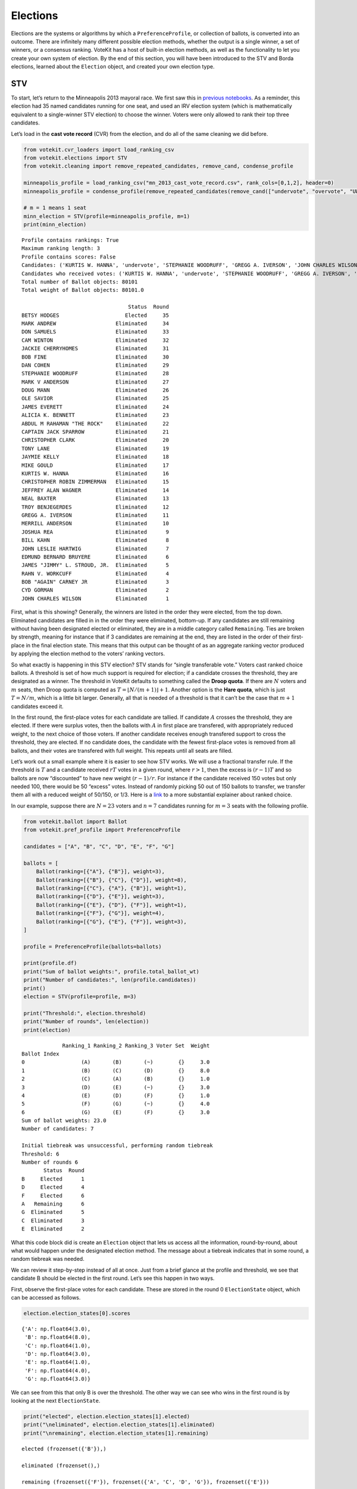 Elections
=========

Elections are the systems or algorithms by which a
``PreferenceProfile``, or collection of ballots, is converted into an
outcome. There are infinitely many different possible election methods,
whether the output is a single winner, a set of winners, or a consensus
ranking. VoteKit has a host of built-in election methods, as well as the
functionality to let you create your own system of election. By the end
of this section, you will have been introduced to the STV and Borda
elections, learned about the ``Election`` object, and created your own
election type.

STV
---

To start, let’s return to the Minneapolis 2013 mayoral race. We first
saw this in `previous notebooks <2_real_and_simulated_profiles.html>`__.
As a reminder, this election had 35 named candidates running for one
seat, and used an IRV election system (which is mathematically
equivalent to a single-winner STV election) to choose the winner. Voters
were only allowed to rank their top three candidates.

Let’s load in the **cast vote record** (CVR) from the election, and do
all of the same cleaning we did before.

.. code:: ipython3

    from votekit.cvr_loaders import load_ranking_csv
    from votekit.elections import STV
    from votekit.cleaning import remove_repeated_candidates, remove_cand, condense_profile
    
    minneapolis_profile = load_ranking_csv("mn_2013_cast_vote_record.csv", rank_cols=[0,1,2], header=0)
    minneapolis_profile = condense_profile(remove_repeated_candidates(remove_cand(["undervote", "overvote", "UWI"], minneapolis_profile)))
    
    # m = 1 means 1 seat
    minn_election = STV(profile=minneapolis_profile, m=1)
    print(minn_election)


.. parsed-literal::

    Profile contains rankings: True
    Maximum ranking length: 3
    Profile contains scores: False
    Candidates: ('KURTIS W. HANNA', 'undervote', 'STEPHANIE WOODRUFF', 'GREGG A. IVERSON', 'JOHN CHARLES WILSON', 'JOSHUA REA', 'JACKIE CHERRYHOMES', 'BILL KAHN', 'CHRISTOPHER ROBIN ZIMMERMAN', 'CHRISTOPHER CLARK', 'MARK V ANDERSON', 'JAMES EVERETT', 'JAMES "JIMMY" L. STROUD, JR.', 'NEAL BAXTER', 'EDMUND BERNARD BRUYERE', 'overvote', 'MARK ANDREW', 'UWI', 'CAPTAIN JACK SPARROW', 'ALICIA K. BENNETT', 'CYD GORMAN', 'BOB "AGAIN" CARNEY JR', 'JEFFREY ALAN WAGNER', 'JOHN LESLIE HARTWIG', 'OLE SAVIOR', 'TROY BENJEGERDES', 'TONY LANE', 'CAM WINTON', 'BETSY HODGES', 'DAN COHEN', 'DON SAMUELS', 'BOB FINE', 'RAHN V. WORKCUFF', 'MERRILL ANDERSON', 'ABDUL M RAHAMAN "THE ROCK"', 'JAYMIE KELLY', 'MIKE GOULD', 'DOUG MANN')
    Candidates who received votes: ('KURTIS W. HANNA', 'undervote', 'STEPHANIE WOODRUFF', 'GREGG A. IVERSON', 'JOHN CHARLES WILSON', 'JOSHUA REA', 'JACKIE CHERRYHOMES', 'BILL KAHN', 'CHRISTOPHER ROBIN ZIMMERMAN', 'CHRISTOPHER CLARK', 'MARK V ANDERSON', 'JAMES EVERETT', 'JAMES "JIMMY" L. STROUD, JR.', 'NEAL BAXTER', 'EDMUND BERNARD BRUYERE', 'overvote', 'MARK ANDREW', 'UWI', 'CAPTAIN JACK SPARROW', 'ALICIA K. BENNETT', 'CYD GORMAN', 'BOB "AGAIN" CARNEY JR', 'JEFFREY ALAN WAGNER', 'JOHN LESLIE HARTWIG', 'OLE SAVIOR', 'TROY BENJEGERDES', 'TONY LANE', 'CAM WINTON', 'BETSY HODGES', 'DAN COHEN', 'DON SAMUELS', 'BOB FINE', 'RAHN V. WORKCUFF', 'MERRILL ANDERSON', 'ABDUL M RAHAMAN "THE ROCK"', 'JAYMIE KELLY', 'MIKE GOULD', 'DOUG MANN')
    Total number of Ballot objects: 80101
    Total weight of Ballot objects: 80101.0
    
                                      Status  Round
    BETSY HODGES                     Elected     35
    MARK ANDREW                   Eliminated     34
    DON SAMUELS                   Eliminated     33
    CAM WINTON                    Eliminated     32
    JACKIE CHERRYHOMES            Eliminated     31
    BOB FINE                      Eliminated     30
    DAN COHEN                     Eliminated     29
    STEPHANIE WOODRUFF            Eliminated     28
    MARK V ANDERSON               Eliminated     27
    DOUG MANN                     Eliminated     26
    OLE SAVIOR                    Eliminated     25
    JAMES EVERETT                 Eliminated     24
    ALICIA K. BENNETT             Eliminated     23
    ABDUL M RAHAMAN "THE ROCK"    Eliminated     22
    CAPTAIN JACK SPARROW          Eliminated     21
    CHRISTOPHER CLARK             Eliminated     20
    TONY LANE                     Eliminated     19
    JAYMIE KELLY                  Eliminated     18
    MIKE GOULD                    Eliminated     17
    KURTIS W. HANNA               Eliminated     16
    CHRISTOPHER ROBIN ZIMMERMAN   Eliminated     15
    JEFFREY ALAN WAGNER           Eliminated     14
    NEAL BAXTER                   Eliminated     13
    TROY BENJEGERDES              Eliminated     12
    GREGG A. IVERSON              Eliminated     11
    MERRILL ANDERSON              Eliminated     10
    JOSHUA REA                    Eliminated      9
    BILL KAHN                     Eliminated      8
    JOHN LESLIE HARTWIG           Eliminated      7
    EDMUND BERNARD BRUYERE        Eliminated      6
    JAMES "JIMMY" L. STROUD, JR.  Eliminated      5
    RAHN V. WORKCUFF              Eliminated      4
    BOB "AGAIN" CARNEY JR         Eliminated      3
    CYD GORMAN                    Eliminated      2
    JOHN CHARLES WILSON           Eliminated      1


First, what is this showing? Generally, the winners are listed in the
order they were elected, from the top down. Eliminated candidates are
filled in in the order they were eliminated, bottom-up. If any
candidates are still remaining without having been designated elected or
eliminated, they are in a middle category called ``Remaining``. Ties are
broken by strength, meaning for instance that if 3 candidates are
remaining at the end, they are listed in the order of their first-place
in the final election state. This means that this output can be thought
of as an aggregate ranking vector produced by applying the election
method to the voters’ ranking vectors.

So what exactly is happening in this STV election? STV stands for
“single transferable vote.” Voters cast ranked choice ballots. A
threshold is set of how much support is required for election; if a
candidate crosses the threshold, they are designated as a winner. The
threshold in VoteKit defaults to something called the **Droop quota**.
If there are :math:`N` voters and :math:`m` seats, then Droop quota is
computed as :math:`T=\lfloor N/(m+1)\rfloor +1`. Another option is the
**Hare quota**, which is just :math:`T=N/m`, which is a little bit
larger. Generally, all that is needed of a threshold is that it can’t be
the case that :math:`m+1` candidates exceed it.

In the first round, the first-place votes for each candidate are
tallied. If candidate :math:`A` crosses the threshold, they are elected.
If there were surplus votes, then the ballots with :math:`A` in first
place are transfered, with appropriately reduced weight, to the next
choice of those voters. If another candidate receives enough transfered
support to cross the threshold, they are elected. If no candidate does,
the candidate with the fewest first-place votes is removed from all
ballots, and their votes are transfered with full weight. This repeats
until all seats are filled.

Let’s work out a small example where it is easier to see how STV works.
We will use a fractional transfer rule. If the threshold is :math:`T`
and a candidate received :math:`rT` votes in a given round, where
:math:`r>1`, then the excess is :math:`(r-1)T` and so ballots are now
“discounted” to have new weight :math:`(r-1)/r`. For instance if the
candidate received 150 votes but only needed 100, there would be 50
“excess” votes. Instead of randomly picking 50 out of 150 ballots to
transfer, we transfer them all with a reduced weight of 50/150, or 1/3.
Here is a
`link <https://mggg.org/publications/political-geometry/20-WeighillDuchin.pdf>`__
to a more substantial explainer about ranked choice.

In our example, suppose there are :math:`N=23` voters and :math:`n=7`
candidates running for :math:`m=3` seats with the following profile.

.. code:: ipython3

    from votekit.ballot import Ballot
    from votekit.pref_profile import PreferenceProfile
    
    candidates = ["A", "B", "C", "D", "E", "F", "G"]
    
    ballots = [
        Ballot(ranking=[{"A"}, {"B"}], weight=3),
        Ballot(ranking=[{"B"}, {"C"}, {"D"}], weight=8),
        Ballot(ranking=[{"C"}, {"A"}, {"B"}], weight=1),
        Ballot(ranking=[{"D"}, {"E"}], weight=3),
        Ballot(ranking=[{"E"}, {"D"}, {"F"}], weight=1),
        Ballot(ranking=[{"F"}, {"G"}], weight=4),
        Ballot(ranking=[{"G"}, {"E"}, {"F"}], weight=3),
    ]
    
    profile = PreferenceProfile(ballots=ballots)
    
    print(profile.df)
    print("Sum of ballot weights:", profile.total_ballot_wt)
    print("Number of candidates:", len(profile.candidates))
    print()
    election = STV(profile=profile, m=3)
    
    print("Threshold:", election.threshold)
    print("Number of rounds", len(election))
    print(election)


.. parsed-literal::

                 Ranking_1 Ranking_2 Ranking_3 Voter Set  Weight
    Ballot Index                                                
    0                  (A)       (B)       (~)        {}     3.0
    1                  (B)       (C)       (D)        {}     8.0
    2                  (C)       (A)       (B)        {}     1.0
    3                  (D)       (E)       (~)        {}     3.0
    4                  (E)       (D)       (F)        {}     1.0
    5                  (F)       (G)       (~)        {}     4.0
    6                  (G)       (E)       (F)        {}     3.0
    Sum of ballot weights: 23.0
    Number of candidates: 7
    
    Initial tiebreak was unsuccessful, performing random tiebreak
    Threshold: 6
    Number of rounds 6
           Status  Round
    B     Elected      1
    D     Elected      4
    F     Elected      6
    A   Remaining      6
    G  Eliminated      5
    C  Eliminated      3
    E  Eliminated      2


What this code block did is create an ``Election`` object that lets us
access all the information, round-by-round, about what would happen
under the designated election method. The message about a tiebreak
indicates that in some round, a random tiebreak was needed.

We can review it step-by-step instead of all at once. Just from a brief
glance at the profile and threshold, we see that candidate B should be
elected in the first round. Let’s see this happen in two ways.

First, observe the first-place votes for each candidate. These are
stored in the round 0 ``ElectionState`` object, which can be accessed as
follows.

.. code:: ipython3

    election.election_states[0].scores




.. parsed-literal::

    {'A': np.float64(3.0),
     'B': np.float64(8.0),
     'C': np.float64(1.0),
     'D': np.float64(3.0),
     'E': np.float64(1.0),
     'F': np.float64(4.0),
     'G': np.float64(3.0)}



We can see from this that only B is over the threshold. The other way we
can see who wins in the first round is by looking at the next
``ElectionState``.

.. code:: ipython3

    print("elected", election.election_states[1].elected)
    print("\neliminated", election.election_states[1].eliminated)
    print("\nremaining", election.election_states[1].remaining)


.. parsed-literal::

    elected (frozenset({'B'}),)
    
    eliminated (frozenset(),)
    
    remaining (frozenset({'F'}), frozenset({'A', 'C', 'D', 'G'}), frozenset({'E'}))


:math:`B` passed the threshold by 2 votes with a total of 8, so the
:math:`B,C,D` ballot is going to have :math:`B` removed and be given
weight :math:`2/8` (excess/total) times its previous weight of 8. To
check this, election objects have a method called ``get_profile()`` that
returns the ``PreferenceProfile`` after a particular round.

.. code:: ipython3

    election.get_profile(1).df




.. raw:: html

    <div>
    <style scoped>
        .dataframe tbody tr th:only-of-type {
            vertical-align: middle;
        }
    
        .dataframe tbody tr th {
            vertical-align: top;
        }
    
        .dataframe thead th {
            text-align: right;
        }
    </style>
    <table border="1" class="dataframe">
      <thead>
        <tr style="text-align: right;">
          <th></th>
          <th>Ranking_1</th>
          <th>Ranking_2</th>
          <th>Ranking_3</th>
          <th>Voter Set</th>
          <th>Weight</th>
        </tr>
        <tr>
          <th>Ballot Index</th>
          <th></th>
          <th></th>
          <th></th>
          <th></th>
          <th></th>
        </tr>
      </thead>
      <tbody>
        <tr>
          <th>0</th>
          <td>(C)</td>
          <td>(D)</td>
          <td>(~)</td>
          <td>{}</td>
          <td>2.0</td>
        </tr>
        <tr>
          <th>1</th>
          <td>(E)</td>
          <td>(D)</td>
          <td>(F)</td>
          <td>{}</td>
          <td>1.0</td>
        </tr>
        <tr>
          <th>2</th>
          <td>(G)</td>
          <td>(E)</td>
          <td>(F)</td>
          <td>{}</td>
          <td>3.0</td>
        </tr>
        <tr>
          <th>3</th>
          <td>(A)</td>
          <td>(~)</td>
          <td>(~)</td>
          <td>{}</td>
          <td>3.0</td>
        </tr>
        <tr>
          <th>4</th>
          <td>(C)</td>
          <td>(A)</td>
          <td>(~)</td>
          <td>{}</td>
          <td>1.0</td>
        </tr>
        <tr>
          <th>5</th>
          <td>(D)</td>
          <td>(E)</td>
          <td>(~)</td>
          <td>{}</td>
          <td>3.0</td>
        </tr>
        <tr>
          <th>6</th>
          <td>(F)</td>
          <td>(G)</td>
          <td>(~)</td>
          <td>{}</td>
          <td>4.0</td>
        </tr>
      </tbody>
    </table>
    </div>



Look, :math:`B` is now removed from all ballots, and the :math:`B,C,D`
ballot became :math:`C,D` with weight 2. No one has enough votes to
cross the 6 threshold, so the candidate with the least support will be
eliminated—that is candidate :math:`E`, with only one first-place vote.

We also introduce the ``get_step()`` method which accesses the profile
and state of a given round.

.. code:: ipython3

    print("fpv after round 1:", election.election_states[1].scores)
    print("go to the next step\n")
    
    profile, state = election.get_step(2)
    print("elected", state.elected)
    print("\neliminated", state.eliminated)
    print("\nremaining", state.remaining)
    print(profile.df)


.. parsed-literal::

    fpv after round 1: {'C': np.float64(3.0), 'D': np.float64(3.0), 'E': np.float64(1.0), 'F': np.float64(4.0), 'G': np.float64(3.0), 'A': np.float64(3.0)}
    go to the next step
    
    elected (frozenset(),)
    
    eliminated (frozenset({'E'}),)
    
    remaining (frozenset({'D', 'F'}), frozenset({'A', 'C', 'G'}))
                 Ranking_1 Ranking_2 Ranking_3 Voter Set  Weight
    Ballot Index                                                
    0                  (C)       (D)       (~)        {}     2.0
    1                  (D)       (F)       (~)        {}     1.0
    2                  (G)       (F)       (~)        {}     3.0
    3                  (A)       (~)       (~)        {}     3.0
    4                  (C)       (A)       (~)        {}     1.0
    5                  (D)       (~)       (~)        {}     3.0
    6                  (F)       (G)       (~)        {}     4.0


:math:`E` has been removed from all of the ballots. Again, no one
crosses the threshold so the candidate with the fewest first-place votes
will be eliminated.

.. code:: ipython3

    print("fpv after round 2:", election.election_states[2].scores)
    print("go to the next step\n")
    
    
    print("elected", election.election_states[3].elected)
    print("\neliminated", election.election_states[3].eliminated)
    print("\nremaining", election.election_states[3].remaining)
    print("\ntiebreak resolution", election.election_states[3].tiebreaks)
    print()
    print(election.get_profile(3).df)


.. parsed-literal::

    fpv after round 2: {'G': np.float64(3.0), 'A': np.float64(3.0), 'C': np.float64(3.0), 'D': np.float64(4.0), 'F': np.float64(4.0)}
    go to the next step
    
    elected (frozenset(),)
    
    eliminated (frozenset({'C'}),)
    
    remaining (frozenset({'D'}), frozenset({'A', 'F'}), frozenset({'G'}))
    
    tiebreak resolution {frozenset({'A', 'C', 'G'}): (frozenset({'A'}), frozenset({'G'}), frozenset({'C'}))}
    
    Initial tiebreak was unsuccessful, performing random tiebreak
                 Ranking_1 Ranking_2 Ranking_3 Voter Set  Weight
    Ballot Index                                                
    0                  (D)       (~)       (~)        {}     2.0
    1                  (D)       (F)       (~)        {}     1.0
    2                  (G)       (F)       (~)        {}     3.0
    3                  (A)       (~)       (~)        {}     3.0
    4                  (A)       (~)       (~)        {}     1.0
    5                  (D)       (~)       (~)        {}     3.0
    6                  (F)       (G)       (~)        {}     4.0


Note that here, several candidates were tied for the fewest first-place
votes at this stage. When this happens in STV, you use the first-place
votes from the original profile to break ties. This means C will be
eliminated. The ``tiebreaks`` parameter records the resolution of the
tie; since we are looking for the person with the least first-place
votes, the candidate in the final entry of the tuple is eliminated. The
reason the message “Initial tiebreak was unsuccessful, performing random
tiebreak” appeared is that A and G were tied by first-place votes, and
thus a random tiebreak was needed to separate them. This didn’t affect
the outcome, since C had the fewest first-place votes.

**Try it yourself**
~~~~~~~~~~~~~~~~~~~

   Keep printing the first-place votes and running a step of the
   election until all seats have been filled. At each step, think
   through why the election state transitioned as it did.

We now change the transfer type. Using the same profile as above, we’ll
now use ``random_transfer``. In the default fractional transfer, we
reweighted all of the ballots in proportion to the surplus. Here, we
will randomly choose the appropriate number of ballots to transfer (the
same number as the surplus). Though it sounds strange, this is the
method actually used in Cambridge, MA. (Recall that Cambridge has used
STV continuously since 1941 so back in the day they probably needed a
low-tech physical way to do the transfers.)

.. code:: ipython3

    from votekit.elections import random_transfer
    
    candidates = ["A", "B", "C", "D", "E", "F", "G"]
    
    ballots = [
        Ballot(ranking=[{"A"}, {"B"}], weight=3),
        Ballot(ranking=[{"B"}, {"C"}, {"D"}], weight=8),
        Ballot(ranking=[{"B"}, {"D"}, {"C"}], weight=8),
        Ballot(ranking=[{"C"}, {"A"}, {"B"}], weight=1),
        Ballot(ranking=[{"D"}, {"E"}], weight=1),
        Ballot(ranking=[{"E"}, {"D"}, {"F"}], weight=1),
        Ballot(ranking=[{"F"}, {"G"}], weight=4),
        Ballot(ranking=[{"G"}, {"E"}, {"F"}], weight=1),
    ]
    
    profile = PreferenceProfile(ballots=ballots)
    
    print(profile.df)
    print("Sum of ballot weights:", profile.total_ballot_wt)
    print("Number of candidates:", len(profile.candidates))
    print()
    
    election = STV(profile=profile, transfer=random_transfer, m=2)
    
    print(election)


.. parsed-literal::

                 Ranking_1 Ranking_2 Ranking_3 Voter Set  Weight
    Ballot Index                                                
    0                  (A)       (B)       (~)        {}     3.0
    1                  (B)       (C)       (D)        {}     8.0
    2                  (B)       (D)       (C)        {}     8.0
    3                  (C)       (A)       (B)        {}     1.0
    4                  (D)       (E)       (~)        {}     1.0
    5                  (E)       (D)       (F)        {}     1.0
    6                  (F)       (G)       (~)        {}     4.0
    7                  (G)       (E)       (F)        {}     1.0
    Sum of ballot weights: 27.0
    Number of candidates: 7
    
    Initial tiebreak was unsuccessful, performing random tiebreak
           Status  Round
    B     Elected      1
    D     Elected      7
    F  Eliminated      6
    C  Eliminated      5
    A  Eliminated      4
    G  Eliminated      3
    E  Eliminated      2


**Try it yourself**
~~~~~~~~~~~~~~~~~~~

   Rerun the code above until you see that different candidates can win
   under random transfer.

Election
--------

Let’s poke around the ``Election`` class a bit more. It contains a lot
of useful information about what is happening in an election. We will
also introduce the Borda election.

Borda Election
~~~~~~~~~~~~~~

In a Borda election, ranked ballots are converted to a score for a
candidate, and then the candidates with the highest scores win. The
traditional score vector is :math:`(n,n-1,\dots,1)`: that is, if there
are :math:`n` candidates, the first-place candidate on a ballot is given
:math:`n` points, the second place :math:`n-1`, all the way down to
last, who is given :math:`1` point. You can change the score vector
using the ``score_vector`` parameter.

.. code:: ipython3

    from votekit.elections import Borda
    import votekit.ballot_generator as bg
    
    candidates = ["A", "B", "C", "D", "E", "F"]
    
    # recall IAC generates an "all bets are off" profile
    iac = bg.ImpartialAnonymousCulture(candidates=candidates)
    profile = iac.generate_profile(number_of_ballots=1000)
    
    election = Borda(profile, m=3)

.. code:: ipython3

    print(election.get_profile(0).df.head(10).to_string())
    print()
    
    print(election)


.. parsed-literal::

                 Ranking_1 Ranking_2 Ranking_3 Ranking_4 Ranking_5 Ranking_6 Voter Set  Weight
    Ballot Index                                                                              
    0                  (B)       (E)       (F)       (C)       (D)       (A)        {}     3.0
    1                  (E)       (D)       (F)       (B)       (C)       (A)        {}     1.0
    2                  (A)       (B)       (C)       (E)       (F)       (D)        {}     3.0
    3                  (B)       (C)       (F)       (E)       (A)       (D)        {}     1.0
    4                  (A)       (E)       (B)       (C)       (F)       (D)        {}     2.0
    5                  (E)       (B)       (D)       (F)       (C)       (A)        {}     1.0
    6                  (B)       (A)       (E)       (F)       (C)       (D)        {}     1.0
    7                  (F)       (A)       (B)       (E)       (D)       (C)        {}     3.0
    8                  (C)       (F)       (A)       (B)       (E)       (D)        {}     6.0
    9                  (D)       (B)       (C)       (E)       (A)       (F)        {}     2.0
    
          Status  Round
    A    Elected      1
    F    Elected      1
    B    Elected      1
    D  Remaining      1
    C  Remaining      1
    E  Remaining      1


The Borda election is one-shot (like plurality), so running a step or
the election is equivalent. Let’s see what the election stores.

.. code:: ipython3

    # the winners up to the given round, -1 means final round
    print("Winners:", election.get_elected(-1))
    
    # the eliminated candidates up to the given round
    print("Eliminated:", election.get_eliminated(-1))
    
    # the ranking of the candidates up to the given round
    print("Ranking:", election.get_ranking(-1))
    
    # the outcome of the given round
    print("Outcome of round 1:\n", election.get_status_df(1))


.. parsed-literal::

    Winners: (frozenset({'A'}), frozenset({'F'}), frozenset({'B'}))
    Eliminated: ()
    Ranking: (frozenset({'A'}), frozenset({'F'}), frozenset({'B'}), frozenset({'D'}), frozenset({'C'}), frozenset({'E'}))
    Outcome of round 1:
           Status  Round
    A    Elected      1
    F    Elected      1
    B    Elected      1
    D  Remaining      1
    C  Remaining      1
    E  Remaining      1


**Try it yourself**
~~~~~~~~~~~~~~~~~~~

   Using the following preference profile, try changing the score vector
   of a Borda election. Try replacing 3,2,1 with other Borda weights
   (decreasing and non-negative) showing that each candidate can be
   elected.

.. code:: ipython3

    ballots = [
        Ballot(ranking=[{"A"}, {"B"}, {"C"}], weight=3),
        Ballot(ranking=[{"A"}, {"C"}, {"B"}], weight=2),
        Ballot(ranking=[{"B"}, {"C"}, {"A"}], weight=2),
        Ballot(ranking=[{"C"}, {"B"}, {"A"}], weight=4),
    ]
    
    profile = PreferenceProfile(ballots=ballots, candidates=["A", "B", "C"])
    
    # borda election
    score_vector = [3, 2, 1]
    election = Borda(profile, m=1, score_vector=score_vector)
    print(election)


.. parsed-literal::

          Status  Round
    C    Elected      1
    B  Remaining      1
    A  Remaining      1


Since a Borda election is a one-shot election, most of the information
stored in the ``Election`` is extraneous, but you can see its utility in
an STV election where there are many rounds.

.. code:: ipython3

    minneapolis_profile = load_ranking_csv("mn_2013_cast_vote_record.csv", rank_cols=[0,1,2], header=0)
    minneapolis_profile = condense_profile(remove_repeated_candidates(remove_cand(["undervote", "overvote", "UWI"], minneapolis_profile)))
    
    minn_election = STV(profile=minneapolis_profile, m=1)
    
    for i in range(1, 6):
        print(f"Round {i}\n")
        # the winners up to the current round
        print("Winners:", minn_election.get_elected(i))
    
        # the eliminated candidates up to the current round
        print("Eliminated:", minn_election.get_eliminated(i))
    
        # the remaining candidates, sorted by first-place votes
        print("Remaining:", minn_election.get_remaining(i))
    
        # the same information as a df
        print(minn_election.get_status_df(i))
    
        print()


.. parsed-literal::

    Profile contains rankings: True
    Maximum ranking length: 3
    Profile contains scores: False
    Candidates: ('KURTIS W. HANNA', 'undervote', 'STEPHANIE WOODRUFF', 'GREGG A. IVERSON', 'JOHN CHARLES WILSON', 'JOSHUA REA', 'JACKIE CHERRYHOMES', 'BILL KAHN', 'CHRISTOPHER ROBIN ZIMMERMAN', 'CHRISTOPHER CLARK', 'MARK V ANDERSON', 'JAMES EVERETT', 'JAMES "JIMMY" L. STROUD, JR.', 'NEAL BAXTER', 'EDMUND BERNARD BRUYERE', 'overvote', 'MARK ANDREW', 'UWI', 'CAPTAIN JACK SPARROW', 'ALICIA K. BENNETT', 'CYD GORMAN', 'BOB "AGAIN" CARNEY JR', 'JEFFREY ALAN WAGNER', 'JOHN LESLIE HARTWIG', 'OLE SAVIOR', 'TROY BENJEGERDES', 'TONY LANE', 'CAM WINTON', 'BETSY HODGES', 'DAN COHEN', 'DON SAMUELS', 'BOB FINE', 'RAHN V. WORKCUFF', 'MERRILL ANDERSON', 'ABDUL M RAHAMAN "THE ROCK"', 'JAYMIE KELLY', 'MIKE GOULD', 'DOUG MANN')
    Candidates who received votes: ('KURTIS W. HANNA', 'undervote', 'STEPHANIE WOODRUFF', 'GREGG A. IVERSON', 'JOHN CHARLES WILSON', 'JOSHUA REA', 'JACKIE CHERRYHOMES', 'BILL KAHN', 'CHRISTOPHER ROBIN ZIMMERMAN', 'CHRISTOPHER CLARK', 'MARK V ANDERSON', 'JAMES EVERETT', 'JAMES "JIMMY" L. STROUD, JR.', 'NEAL BAXTER', 'EDMUND BERNARD BRUYERE', 'overvote', 'MARK ANDREW', 'UWI', 'CAPTAIN JACK SPARROW', 'ALICIA K. BENNETT', 'CYD GORMAN', 'BOB "AGAIN" CARNEY JR', 'JEFFREY ALAN WAGNER', 'JOHN LESLIE HARTWIG', 'OLE SAVIOR', 'TROY BENJEGERDES', 'TONY LANE', 'CAM WINTON', 'BETSY HODGES', 'DAN COHEN', 'DON SAMUELS', 'BOB FINE', 'RAHN V. WORKCUFF', 'MERRILL ANDERSON', 'ABDUL M RAHAMAN "THE ROCK"', 'JAYMIE KELLY', 'MIKE GOULD', 'DOUG MANN')
    Total number of Ballot objects: 80101
    Total weight of Ballot objects: 80101.0
    
    Round 1
    
    Winners: ()
    Eliminated: (frozenset({'JOHN CHARLES WILSON'}),)
    Remaining: (frozenset({'BETSY HODGES'}), frozenset({'MARK ANDREW'}), frozenset({'DON SAMUELS'}), frozenset({'CAM WINTON'}), frozenset({'JACKIE CHERRYHOMES'}), frozenset({'BOB FINE'}), frozenset({'DAN COHEN'}), frozenset({'STEPHANIE WOODRUFF'}), frozenset({'MARK V ANDERSON'}), frozenset({'DOUG MANN'}), frozenset({'OLE SAVIOR'}), frozenset({'ABDUL M RAHAMAN "THE ROCK"'}), frozenset({'ALICIA K. BENNETT'}), frozenset({'JAMES EVERETT'}), frozenset({'CAPTAIN JACK SPARROW'}), frozenset({'TONY LANE'}), frozenset({'MIKE GOULD'}), frozenset({'KURTIS W. HANNA'}), frozenset({'JAYMIE KELLY'}), frozenset({'CHRISTOPHER CLARK'}), frozenset({'CHRISTOPHER ROBIN ZIMMERMAN'}), frozenset({'JEFFREY ALAN WAGNER'}), frozenset({'TROY BENJEGERDES'}), frozenset({'NEAL BAXTER', 'GREGG A. IVERSON'}), frozenset({'JOSHUA REA'}), frozenset({'MERRILL ANDERSON'}), frozenset({'BILL KAHN'}), frozenset({'JOHN LESLIE HARTWIG'}), frozenset({'EDMUND BERNARD BRUYERE'}), frozenset({'RAHN V. WORKCUFF', 'JAMES "JIMMY" L. STROUD, JR.'}), frozenset({'BOB "AGAIN" CARNEY JR'}), frozenset({'CYD GORMAN'}))
                                      Status  Round
    BETSY HODGES                   Remaining      1
    MARK ANDREW                    Remaining      1
    DON SAMUELS                    Remaining      1
    CAM WINTON                     Remaining      1
    JACKIE CHERRYHOMES             Remaining      1
    BOB FINE                       Remaining      1
    DAN COHEN                      Remaining      1
    STEPHANIE WOODRUFF             Remaining      1
    MARK V ANDERSON                Remaining      1
    DOUG MANN                      Remaining      1
    OLE SAVIOR                     Remaining      1
    ABDUL M RAHAMAN "THE ROCK"     Remaining      1
    ALICIA K. BENNETT              Remaining      1
    JAMES EVERETT                  Remaining      1
    CAPTAIN JACK SPARROW           Remaining      1
    TONY LANE                      Remaining      1
    MIKE GOULD                     Remaining      1
    KURTIS W. HANNA                Remaining      1
    JAYMIE KELLY                   Remaining      1
    CHRISTOPHER CLARK              Remaining      1
    CHRISTOPHER ROBIN ZIMMERMAN    Remaining      1
    JEFFREY ALAN WAGNER            Remaining      1
    TROY BENJEGERDES               Remaining      1
    NEAL BAXTER                    Remaining      1
    GREGG A. IVERSON               Remaining      1
    JOSHUA REA                     Remaining      1
    MERRILL ANDERSON               Remaining      1
    BILL KAHN                      Remaining      1
    JOHN LESLIE HARTWIG            Remaining      1
    EDMUND BERNARD BRUYERE         Remaining      1
    RAHN V. WORKCUFF               Remaining      1
    JAMES "JIMMY" L. STROUD, JR.   Remaining      1
    BOB "AGAIN" CARNEY JR          Remaining      1
    CYD GORMAN                     Remaining      1
    JOHN CHARLES WILSON           Eliminated      1
    
    Round 2
    
    Winners: ()
    Eliminated: (frozenset({'CYD GORMAN'}), frozenset({'JOHN CHARLES WILSON'}))
    Remaining: (frozenset({'BETSY HODGES'}), frozenset({'MARK ANDREW'}), frozenset({'DON SAMUELS'}), frozenset({'CAM WINTON'}), frozenset({'JACKIE CHERRYHOMES'}), frozenset({'BOB FINE'}), frozenset({'DAN COHEN'}), frozenset({'STEPHANIE WOODRUFF'}), frozenset({'MARK V ANDERSON'}), frozenset({'DOUG MANN'}), frozenset({'OLE SAVIOR'}), frozenset({'ABDUL M RAHAMAN "THE ROCK"'}), frozenset({'ALICIA K. BENNETT'}), frozenset({'JAMES EVERETT'}), frozenset({'CAPTAIN JACK SPARROW'}), frozenset({'TONY LANE'}), frozenset({'MIKE GOULD'}), frozenset({'KURTIS W. HANNA'}), frozenset({'JAYMIE KELLY'}), frozenset({'CHRISTOPHER CLARK'}), frozenset({'CHRISTOPHER ROBIN ZIMMERMAN'}), frozenset({'JEFFREY ALAN WAGNER'}), frozenset({'TROY BENJEGERDES'}), frozenset({'GREGG A. IVERSON'}), frozenset({'NEAL BAXTER'}), frozenset({'JOSHUA REA'}), frozenset({'MERRILL ANDERSON'}), frozenset({'BILL KAHN'}), frozenset({'JOHN LESLIE HARTWIG'}), frozenset({'EDMUND BERNARD BRUYERE'}), frozenset({'RAHN V. WORKCUFF', 'JAMES "JIMMY" L. STROUD, JR.'}), frozenset({'BOB "AGAIN" CARNEY JR'}))
                                      Status  Round
    BETSY HODGES                   Remaining      2
    MARK ANDREW                    Remaining      2
    DON SAMUELS                    Remaining      2
    CAM WINTON                     Remaining      2
    JACKIE CHERRYHOMES             Remaining      2
    BOB FINE                       Remaining      2
    DAN COHEN                      Remaining      2
    STEPHANIE WOODRUFF             Remaining      2
    MARK V ANDERSON                Remaining      2
    DOUG MANN                      Remaining      2
    OLE SAVIOR                     Remaining      2
    ABDUL M RAHAMAN "THE ROCK"     Remaining      2
    ALICIA K. BENNETT              Remaining      2
    JAMES EVERETT                  Remaining      2
    CAPTAIN JACK SPARROW           Remaining      2
    TONY LANE                      Remaining      2
    MIKE GOULD                     Remaining      2
    KURTIS W. HANNA                Remaining      2
    JAYMIE KELLY                   Remaining      2
    CHRISTOPHER CLARK              Remaining      2
    CHRISTOPHER ROBIN ZIMMERMAN    Remaining      2
    JEFFREY ALAN WAGNER            Remaining      2
    TROY BENJEGERDES               Remaining      2
    GREGG A. IVERSON               Remaining      2
    NEAL BAXTER                    Remaining      2
    JOSHUA REA                     Remaining      2
    MERRILL ANDERSON               Remaining      2
    BILL KAHN                      Remaining      2
    JOHN LESLIE HARTWIG            Remaining      2
    EDMUND BERNARD BRUYERE         Remaining      2
    RAHN V. WORKCUFF               Remaining      2
    JAMES "JIMMY" L. STROUD, JR.   Remaining      2
    BOB "AGAIN" CARNEY JR          Remaining      2
    CYD GORMAN                    Eliminated      2
    JOHN CHARLES WILSON           Eliminated      1
    
    Round 3
    
    Winners: ()
    Eliminated: (frozenset({'BOB "AGAIN" CARNEY JR'}), frozenset({'CYD GORMAN'}), frozenset({'JOHN CHARLES WILSON'}))
    Remaining: (frozenset({'BETSY HODGES'}), frozenset({'MARK ANDREW'}), frozenset({'DON SAMUELS'}), frozenset({'CAM WINTON'}), frozenset({'JACKIE CHERRYHOMES'}), frozenset({'BOB FINE'}), frozenset({'DAN COHEN'}), frozenset({'STEPHANIE WOODRUFF'}), frozenset({'MARK V ANDERSON'}), frozenset({'DOUG MANN'}), frozenset({'OLE SAVIOR'}), frozenset({'ABDUL M RAHAMAN "THE ROCK"'}), frozenset({'ALICIA K. BENNETT'}), frozenset({'JAMES EVERETT'}), frozenset({'CAPTAIN JACK SPARROW'}), frozenset({'TONY LANE'}), frozenset({'MIKE GOULD'}), frozenset({'KURTIS W. HANNA'}), frozenset({'JAYMIE KELLY'}), frozenset({'CHRISTOPHER CLARK'}), frozenset({'CHRISTOPHER ROBIN ZIMMERMAN'}), frozenset({'JEFFREY ALAN WAGNER'}), frozenset({'TROY BENJEGERDES'}), frozenset({'GREGG A. IVERSON'}), frozenset({'NEAL BAXTER'}), frozenset({'JOSHUA REA', 'MERRILL ANDERSON'}), frozenset({'BILL KAHN'}), frozenset({'JOHN LESLIE HARTWIG'}), frozenset({'EDMUND BERNARD BRUYERE'}), frozenset({'JAMES "JIMMY" L. STROUD, JR.'}), frozenset({'RAHN V. WORKCUFF'}))
                                      Status  Round
    BETSY HODGES                   Remaining      3
    MARK ANDREW                    Remaining      3
    DON SAMUELS                    Remaining      3
    CAM WINTON                     Remaining      3
    JACKIE CHERRYHOMES             Remaining      3
    BOB FINE                       Remaining      3
    DAN COHEN                      Remaining      3
    STEPHANIE WOODRUFF             Remaining      3
    MARK V ANDERSON                Remaining      3
    DOUG MANN                      Remaining      3
    OLE SAVIOR                     Remaining      3
    ABDUL M RAHAMAN "THE ROCK"     Remaining      3
    ALICIA K. BENNETT              Remaining      3
    JAMES EVERETT                  Remaining      3
    CAPTAIN JACK SPARROW           Remaining      3
    TONY LANE                      Remaining      3
    MIKE GOULD                     Remaining      3
    KURTIS W. HANNA                Remaining      3
    JAYMIE KELLY                   Remaining      3
    CHRISTOPHER CLARK              Remaining      3
    CHRISTOPHER ROBIN ZIMMERMAN    Remaining      3
    JEFFREY ALAN WAGNER            Remaining      3
    TROY BENJEGERDES               Remaining      3
    GREGG A. IVERSON               Remaining      3
    NEAL BAXTER                    Remaining      3
    JOSHUA REA                     Remaining      3
    MERRILL ANDERSON               Remaining      3
    BILL KAHN                      Remaining      3
    JOHN LESLIE HARTWIG            Remaining      3
    EDMUND BERNARD BRUYERE         Remaining      3
    JAMES "JIMMY" L. STROUD, JR.   Remaining      3
    RAHN V. WORKCUFF               Remaining      3
    BOB "AGAIN" CARNEY JR         Eliminated      3
    CYD GORMAN                    Eliminated      2
    JOHN CHARLES WILSON           Eliminated      1
    
    Round 4
    
    Winners: ()
    Eliminated: (frozenset({'RAHN V. WORKCUFF'}), frozenset({'BOB "AGAIN" CARNEY JR'}), frozenset({'CYD GORMAN'}), frozenset({'JOHN CHARLES WILSON'}))
    Remaining: (frozenset({'BETSY HODGES'}), frozenset({'MARK ANDREW'}), frozenset({'DON SAMUELS'}), frozenset({'CAM WINTON'}), frozenset({'JACKIE CHERRYHOMES'}), frozenset({'BOB FINE'}), frozenset({'DAN COHEN'}), frozenset({'STEPHANIE WOODRUFF'}), frozenset({'MARK V ANDERSON'}), frozenset({'DOUG MANN'}), frozenset({'OLE SAVIOR'}), frozenset({'JAMES EVERETT', 'ABDUL M RAHAMAN "THE ROCK"'}), frozenset({'ALICIA K. BENNETT'}), frozenset({'CAPTAIN JACK SPARROW'}), frozenset({'TONY LANE'}), frozenset({'MIKE GOULD'}), frozenset({'KURTIS W. HANNA'}), frozenset({'JAYMIE KELLY'}), frozenset({'CHRISTOPHER CLARK'}), frozenset({'CHRISTOPHER ROBIN ZIMMERMAN'}), frozenset({'JEFFREY ALAN WAGNER'}), frozenset({'NEAL BAXTER'}), frozenset({'TROY BENJEGERDES'}), frozenset({'GREGG A. IVERSON'}), frozenset({'JOSHUA REA'}), frozenset({'MERRILL ANDERSON'}), frozenset({'BILL KAHN'}), frozenset({'JOHN LESLIE HARTWIG'}), frozenset({'EDMUND BERNARD BRUYERE'}), frozenset({'JAMES "JIMMY" L. STROUD, JR.'}))
                                      Status  Round
    BETSY HODGES                   Remaining      4
    MARK ANDREW                    Remaining      4
    DON SAMUELS                    Remaining      4
    CAM WINTON                     Remaining      4
    JACKIE CHERRYHOMES             Remaining      4
    BOB FINE                       Remaining      4
    DAN COHEN                      Remaining      4
    STEPHANIE WOODRUFF             Remaining      4
    MARK V ANDERSON                Remaining      4
    DOUG MANN                      Remaining      4
    OLE SAVIOR                     Remaining      4
    JAMES EVERETT                  Remaining      4
    ABDUL M RAHAMAN "THE ROCK"     Remaining      4
    ALICIA K. BENNETT              Remaining      4
    CAPTAIN JACK SPARROW           Remaining      4
    TONY LANE                      Remaining      4
    MIKE GOULD                     Remaining      4
    KURTIS W. HANNA                Remaining      4
    JAYMIE KELLY                   Remaining      4
    CHRISTOPHER CLARK              Remaining      4
    CHRISTOPHER ROBIN ZIMMERMAN    Remaining      4
    JEFFREY ALAN WAGNER            Remaining      4
    NEAL BAXTER                    Remaining      4
    TROY BENJEGERDES               Remaining      4
    GREGG A. IVERSON               Remaining      4
    JOSHUA REA                     Remaining      4
    MERRILL ANDERSON               Remaining      4
    BILL KAHN                      Remaining      4
    JOHN LESLIE HARTWIG            Remaining      4
    EDMUND BERNARD BRUYERE         Remaining      4
    JAMES "JIMMY" L. STROUD, JR.   Remaining      4
    RAHN V. WORKCUFF              Eliminated      4
    BOB "AGAIN" CARNEY JR         Eliminated      3
    CYD GORMAN                    Eliminated      2
    JOHN CHARLES WILSON           Eliminated      1
    
    Round 5
    
    Winners: ()
    Eliminated: (frozenset({'JAMES "JIMMY" L. STROUD, JR.'}), frozenset({'RAHN V. WORKCUFF'}), frozenset({'BOB "AGAIN" CARNEY JR'}), frozenset({'CYD GORMAN'}), frozenset({'JOHN CHARLES WILSON'}))
    Remaining: (frozenset({'BETSY HODGES'}), frozenset({'MARK ANDREW'}), frozenset({'DON SAMUELS'}), frozenset({'CAM WINTON'}), frozenset({'JACKIE CHERRYHOMES'}), frozenset({'BOB FINE'}), frozenset({'DAN COHEN'}), frozenset({'STEPHANIE WOODRUFF'}), frozenset({'MARK V ANDERSON'}), frozenset({'DOUG MANN'}), frozenset({'OLE SAVIOR'}), frozenset({'ABDUL M RAHAMAN "THE ROCK"'}), frozenset({'ALICIA K. BENNETT'}), frozenset({'JAMES EVERETT'}), frozenset({'CAPTAIN JACK SPARROW'}), frozenset({'TONY LANE'}), frozenset({'MIKE GOULD'}), frozenset({'JAYMIE KELLY'}), frozenset({'KURTIS W. HANNA'}), frozenset({'CHRISTOPHER CLARK'}), frozenset({'CHRISTOPHER ROBIN ZIMMERMAN'}), frozenset({'JEFFREY ALAN WAGNER'}), frozenset({'NEAL BAXTER'}), frozenset({'TROY BENJEGERDES'}), frozenset({'GREGG A. IVERSON'}), frozenset({'MERRILL ANDERSON'}), frozenset({'JOSHUA REA'}), frozenset({'BILL KAHN'}), frozenset({'JOHN LESLIE HARTWIG'}), frozenset({'EDMUND BERNARD BRUYERE'}))
                                      Status  Round
    BETSY HODGES                   Remaining      5
    MARK ANDREW                    Remaining      5
    DON SAMUELS                    Remaining      5
    CAM WINTON                     Remaining      5
    JACKIE CHERRYHOMES             Remaining      5
    BOB FINE                       Remaining      5
    DAN COHEN                      Remaining      5
    STEPHANIE WOODRUFF             Remaining      5
    MARK V ANDERSON                Remaining      5
    DOUG MANN                      Remaining      5
    OLE SAVIOR                     Remaining      5
    ABDUL M RAHAMAN "THE ROCK"     Remaining      5
    ALICIA K. BENNETT              Remaining      5
    JAMES EVERETT                  Remaining      5
    CAPTAIN JACK SPARROW           Remaining      5
    TONY LANE                      Remaining      5
    MIKE GOULD                     Remaining      5
    JAYMIE KELLY                   Remaining      5
    KURTIS W. HANNA                Remaining      5
    CHRISTOPHER CLARK              Remaining      5
    CHRISTOPHER ROBIN ZIMMERMAN    Remaining      5
    JEFFREY ALAN WAGNER            Remaining      5
    NEAL BAXTER                    Remaining      5
    TROY BENJEGERDES               Remaining      5
    GREGG A. IVERSON               Remaining      5
    MERRILL ANDERSON               Remaining      5
    JOSHUA REA                     Remaining      5
    BILL KAHN                      Remaining      5
    JOHN LESLIE HARTWIG            Remaining      5
    EDMUND BERNARD BRUYERE         Remaining      5
    JAMES "JIMMY" L. STROUD, JR.  Eliminated      5
    RAHN V. WORKCUFF              Eliminated      4
    BOB "AGAIN" CARNEY JR         Eliminated      3
    CYD GORMAN                    Eliminated      2
    JOHN CHARLES WILSON           Eliminated      1
    


Conclusion
----------

There are many different possible election methods, both for choosing a
single seat or multiple seats. ``VoteKit`` has a host of built-in
election methods, as well as the functionality to let you create your
own kind of election. You have been introduced to the STV and Borda
elections and learned about the ``Election`` object. This should allow
you to model any kind of elections you see in the real world, including
rules that have not yet been implemented in ``VoteKit``.

Further Prompts: Creating your own election system
~~~~~~~~~~~~~~~~~~~~~~~~~~~~~~~~~~~~~~~~~~~~~~~~~~

``VoteKit`` can’t be comprehensive in terms of possible election rules.
However, with the ``Election`` and ``ElectionState`` classes, you can
create your own. Let’s create a bit of a silly example; to elect
:math:`m` seats, at each stage of the election we randomly choose one
candidate to elect. Most of the methods are handled by the
``RankingElection`` class, so we really only need to define how a step
works, and how to know when it’s over.

.. code:: ipython3

    from votekit.elections import RankingElection, ElectionState
    from votekit.cleaning import remove_cand
    import random
    
    
    class RandomWinners(RankingElection):
        """
        Simulates an election where we randomly choose winners at each stage.
    
        Args:
            profile (PreferenceProfile): Profile to run election on.
            m (int, optional): Number of seats to elect.
        """
    
        def __init__(self, profile: PreferenceProfile, m: int = 1):
            # the super method says call the RankingElection class
            self.m = m
            super().__init__(profile)
    
        def _is_finished(self) -> bool:
            """
            Determines if another round is needed.
    
            Returns:
                bool: True if number of seats has been met, False otherwise.
            """
            # need to unpack list of sets
            elected = [c for s in self.get_elected() for c in s]
    
            if len(elected) == self.m:
                return True
    
            return False
    
        def _run_step(
            self, profile: PreferenceProfile, prev_state: ElectionState, store_states=False
        ) -> PreferenceProfile:
            """
            Run one step of an election from the given profile and previous state.
    
            Args:
                profile (PreferenceProfile): Profile of ballots.
                prev_state (ElectionState): The previous ElectionState.
                store_states (bool, optional): True if `self.election_states` should be updated with the
                    ElectionState generated by this round. This should only be True when used by
                    `self._run_election()`. Defaults to False.
    
            Returns:
                PreferenceProfile: The profile of ballots after the round is completed.
            """
    
            elected_cand = random.choice(profile.candidates)
            new_profile = remove_cand(elected_cand, profile)
    
            # we only store the states the first time an election is run,
            # but this is all handled by the other methods of the class
            if store_states:
                self.election_states.append(
                    ElectionState(
                        round_number=prev_state.round_number + 1,
                        remaining=(frozenset(new_profile.candidates),),
                        elected=(frozenset(elected_cand),),
                    )
                )
    
            return new_profile

.. code:: ipython3

    candidates = ["A", "B", "C", "D", "E", "F"]
    profile = bg.ImpartialCulture(candidates=candidates).generate_profile(1000)
    
    election = RandomWinners(profile=profile, m=3)

.. code:: ipython3

    print(election)


.. parsed-literal::

          Status  Round
    F    Elected      1
    B    Elected      2
    C    Elected      3
    A  Remaining      3
    E  Remaining      3
    D  Remaining      3


**Try it yourself**
~~~~~~~~~~~~~~~~~~~

   Create an election class called ``AlphabeticalElection`` that elects
   a number of candidates decided by the user simply based on
   alphabetical order. You mind find it helpful to use the following
   code which sorts a list of strings:

.. code:: ipython3

    # Original list of strings
    original_list = ["banana", "apple", "grape", "orange"]
    
    # Alphabetically sorted list
    sorted_list = sorted(original_list)
    
    # Print the sorted list
    print(sorted_list)


.. parsed-literal::

    ['apple', 'banana', 'grape', 'orange']


.. code:: ipython3

    class AlphabeticaElection(RankingElection):
        """
        Simulates an election where we choose winners alphabetically at each stage.
    
        Args:
            profile (PreferenceProfile): Profile to run election on.
            m (int, optional): Number of seats to elect.
        """
    
        def __init__(self, profile: PreferenceProfile, m: int = 1):
            # the super method says call the RankingElection class
            self.m = m
            super().__init__(profile)
    
        def _is_finished(self) -> bool:
            """
            Determines if another round is needed.
    
            Returns:
                bool: True if number of seats has been met, False otherwise.
            """
            # need to unpack list of sets
            elected = [c for s in self.get_elected() for c in s]
    
            if len(elected) == self.m:
                return True
    
            return False
    
        def _run_step(
            self, profile: PreferenceProfile, prev_state: ElectionState, store_states=False
        ) -> PreferenceProfile:
            """
            Run one step of an election from the given profile and previous state.
    
            Args:
                profile (PreferenceProfile): Profile of ballots.
                prev_state (ElectionState): The previous ElectionState.
                store_states (bool, optional): True if `self.election_states` should be updated with the
                    ElectionState generated by this round. This should only be True when used by
                    `self._run_election()`. Defaults to False.
    
            Returns:
                PreferenceProfile: The profile of ballots after the round is completed.
            """
    
            pass
